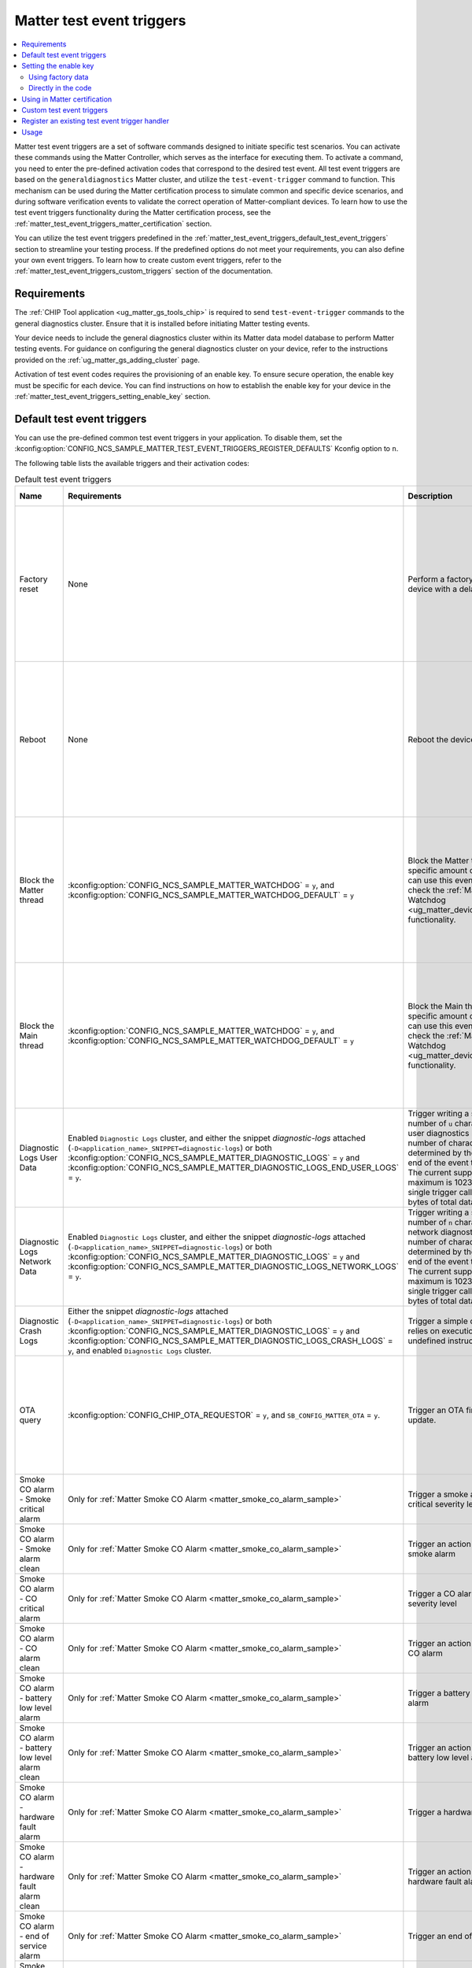 .. _ug_matter_test_event_triggers:

Matter test event triggers
##########################

.. contents::
   :local:
   :depth: 2

Matter test event triggers are a set of software commands designed to initiate specific test scenarios.
You can activate these commands using the Matter Controller, which serves as the interface for executing them.
To activate a command, you need to enter the pre-defined activation codes that correspond to the desired test event.
All test event triggers are based on the ``generaldiagnostics`` Matter cluster, and utilize the ``test-event-trigger`` command to function.
This mechanism can be used during the Matter certification process to simulate common and specific device scenarios, and during software verification events to validate the correct operation of Matter-compliant devices.
To learn how to use the test event triggers functionality during the Matter certification process, see the :ref:`matter_test_event_triggers_matter_certification` section.

You can utilize the test event triggers predefined in the :ref:`matter_test_event_triggers_default_test_event_triggers` section to streamline your testing process.
If the predefined options do not meet your requirements, you can also define your own event triggers.
To learn how to create custom event triggers, refer to the :ref:`matter_test_event_triggers_custom_triggers` section of the documentation.

Requirements
************

The :ref:`CHIP Tool application <ug_matter_gs_tools_chip>` is required to send ``test-event-trigger`` commands to the general diagnostics cluster.
Ensure that it is installed before initiating Matter testing events.

Your device needs to include the general diagnostics cluster within its Matter data model database to perform Matter testing events.
For guidance on configuring the general diagnostics cluster on your device, refer to the instructions provided on the :ref:`ug_matter_gs_adding_cluster` page.

Activation of test event codes requires the provisioning of an enable key.
To ensure secure operation, the enable key must be specific for each device.
You can find instructions on how to establish the enable key for your device in the :ref:`matter_test_event_triggers_setting_enable_key` section.

.. _matter_test_event_triggers_default_test_event_triggers:

Default test event triggers
***************************

You can use the pre-defined common test event triggers in your application.
To disable them, set the :kconfig:option:`CONFIG_NCS_SAMPLE_MATTER_TEST_EVENT_TRIGGERS_REGISTER_DEFAULTS` Kconfig option to ``n``.

The following table lists the available triggers and their activation codes:

.. list-table:: Default test event triggers
  :widths: auto
  :header-rows: 1

  * - Name
    - Requirements
    - Description
    - Activation code [range]
    - Value description
  * - Factory reset
    - None
    - Perform a factory reset of the device with a delay.
    - ``0xFFFFFFFF00000000`` - ``0xFFFFFFFFF0000FFFF``
    - The range of ``0x0000`` - ``0xFFFF`` represents the delay in ms to wait until the factory reset occurs.
      The maximum time delay is UINT16_MAX ms.
      The value is provided in HEX format.
  * - Reboot
    - None
    - Reboot the device.
    - ``0xFFFFFFFF10000000`` - ``0xFFFFFFFF1000FFFF``
    - The range of ``0x0000`` - ``0xFFFF`` represents the delay in ms to wait until the reboot occurs.
      The maximum time delay is UINT16_MAX ms.
      The value is provided in HEX format.
  * - Block the Matter thread
    - :kconfig:option:`CONFIG_NCS_SAMPLE_MATTER_WATCHDOG` = ``y``, and :kconfig:option:`CONFIG_NCS_SAMPLE_MATTER_WATCHDOG_DEFAULT` = ``y``
    - Block the Matter thread for specific amount of time.
      You can use this event trigger to check the :ref:`Matter Watchdog <ug_matter_device_watchdog>` functionality.
    - ``0xFFFFFFFF20000000`` - ``0xFFFFFFFF2000FFFF``
    - The range of ``0x0000`` - ``0xFFFF`` represents the time in s to block the Matter thread.
      The maximum time is UINT16_MAX s.
      The value is provided in HEX format.
  * - Block the Main thread
    - :kconfig:option:`CONFIG_NCS_SAMPLE_MATTER_WATCHDOG` = ``y``, and :kconfig:option:`CONFIG_NCS_SAMPLE_MATTER_WATCHDOG_DEFAULT` = ``y``
    - Block the Main thread for specific amount of time.
      You can use this event trigger to check the :ref:`Matter Watchdog <ug_matter_device_watchdog>` functionality.
    - ``0xFFFFFFFF30000000`` - ``0xFFFFFFFF3000FFFF``
    - The range of ``0x0000`` - ``0xFFFF`` represents the time in s to block the Main thread.
      The maximum time is UINT16_MAX s.
      The value is provided in HEX format.
  * - Diagnostic Logs User Data
    - Enabled ``Diagnostic Logs`` cluster, and either the snippet `diagnostic-logs` attached (``-D<application_name>_SNIPPET=diagnostic-logs``) or both :kconfig:option:`CONFIG_NCS_SAMPLE_MATTER_DIAGNOSTIC_LOGS` = ``y`` and :kconfig:option:`CONFIG_NCS_SAMPLE_MATTER_DIAGNOSTIC_LOGS_END_USER_LOGS` = ``y``.
    - Trigger writing a specific number of ``u`` characters to the user diagnostics logs.
      The number of characters is determined by the value at the end of the event trigger value.
      The current supported maximum is 1023 bytes for single trigger call, and 4096 bytes of total data written.
    - ``0xFFFFFFFF40000000`` - ``0xFFFFFFFF40000400``
    - The range of ``0x0000`` - ``0x0400`` (from 1 Bytes to 1024 Bytes), ``0x0000`` to clear logs.
  * - Diagnostic Logs Network Data
    - Enabled ``Diagnostic Logs`` cluster, and either the snippet `diagnostic-logs` attached (``-D<application_name>_SNIPPET=diagnostic-logs``) or both :kconfig:option:`CONFIG_NCS_SAMPLE_MATTER_DIAGNOSTIC_LOGS` = ``y`` and :kconfig:option:`CONFIG_NCS_SAMPLE_MATTER_DIAGNOSTIC_LOGS_NETWORK_LOGS` = ``y``.
    - Trigger writing a specific number of ``n`` characters to the network diagnostics logs.
      The number of characters is determined by the value at the end of the event trigger value.
      The current supported maximum is 1023 bytes for single trigger call, and 4096 bytes of total data written.
    - ``0xFFFFFFFF50000000`` - ``0xFFFFFFFF50000400``
    - The range of ``0x0000`` - ``0x0400`` (from 1 Bytes to 1024 Bytes), ``0x0000`` to clear logs.
  * - Diagnostic Crash Logs
    - Either the snippet `diagnostic-logs` attached (``-D<application_name>_SNIPPET=diagnostic-logs``) or both :kconfig:option:`CONFIG_NCS_SAMPLE_MATTER_DIAGNOSTIC_LOGS` = ``y`` and :kconfig:option:`CONFIG_NCS_SAMPLE_MATTER_DIAGNOSTIC_LOGS_CRASH_LOGS` = ``y``, and enabled ``Diagnostic Logs`` cluster.
    - Trigger a simple crash that relies on execution of the undefined instruction attempt.
    - ``0xFFFFFFFF60000000``
    - No additional value supported.
  * - OTA query
    - :kconfig:option:`CONFIG_CHIP_OTA_REQUESTOR` = ``y``, and ``SB_CONFIG_MATTER_OTA`` = ``y``.
    - Trigger an OTA firmware update.
    - ``0x002a000000000100`` - ``0x01000000000001FF``
    - The range of ``0x00`` - ``0xFF`` is the fabric index value.
      The maximum fabric index value depends on the current device's settings.
  * - Smoke CO alarm - Smoke critical alarm
    - Only for :ref:`Matter Smoke CO Alarm <matter_smoke_co_alarm_sample>`
    - Trigger a smoke alarm with critical severity level
    - ``0x005c00000000009c``
    - No additional value supported.
  * - Smoke CO alarm - Smoke alarm clean
    - Only for :ref:`Matter Smoke CO Alarm <matter_smoke_co_alarm_sample>`
    - Trigger an action that ceases smoke alarm
    - ``0x005c0000000000a0``
    - No additional value supported.
  * - Smoke CO alarm - CO critical alarm
    - Only for :ref:`Matter Smoke CO Alarm <matter_smoke_co_alarm_sample>`
    - Trigger a CO alarm with critical severity level
    - ``0x005c00000000009d``
    - No additional value supported.
  * - Smoke CO alarm - CO alarm clean
    - Only for :ref:`Matter Smoke CO Alarm <matter_smoke_co_alarm_sample>`
    - Trigger an action that ceases CO alarm
    - ``0x005c0000000000a1``
    - No additional value supported.
  * - Smoke CO alarm - battery low level alarm
    - Only for :ref:`Matter Smoke CO Alarm <matter_smoke_co_alarm_sample>`
    - Trigger a battery low level alarm
    - ``0x005c00000000009e``
    - No additional value supported.
  * - Smoke CO alarm - battery low level alarm clean
    - Only for :ref:`Matter Smoke CO Alarm <matter_smoke_co_alarm_sample>`
    - Trigger an action that ceases battery low level alarm
    - ``0x005c0000000000a5``
    - No additional value supported.
  * - Smoke CO alarm - hardware fault alarm
    - Only for :ref:`Matter Smoke CO Alarm <matter_smoke_co_alarm_sample>`
    - Trigger a hardware fault alarm
    - ``0x005c000000000093``
    - No additional value supported.
  * - Smoke CO alarm - hardware fault alarm clean
    - Only for :ref:`Matter Smoke CO Alarm <matter_smoke_co_alarm_sample>`
    - Trigger an action that ceases hardware fault alarm
    - ``0x005c0000000000a3``
    - No additional value supported.
  * - Smoke CO alarm - end of service alarm
    - Only for :ref:`Matter Smoke CO Alarm <matter_smoke_co_alarm_sample>`
    - Trigger an end of service alarm
    - ``0x005c00000000009a``
    - No additional value supported.
  * - Smoke CO alarm - end of service alarm clean
    - Only for :ref:`Matter Smoke CO Alarm <matter_smoke_co_alarm_sample>`
    - Trigger an action that ceases end of service alarm
    - ``0x005c0000000000aa``
    - No additional value supported.
  * - Door lock jammed
    - :kconfig:option:`CONFIG_CHIP_DEVICE_PRODUCT_ID` = ``32774``
    - Simulate the jammed lock state.
    - ``0xFFFFFFFF32774000``
    - This activation code does not contain any value.

.. _matter_test_event_triggers_setting_enable_key:

Setting the enable key
**********************

The enable key can be provided either by utilizing the factory data, or directly in the application code.

Using factory data
==================

You cannot set the enable key to a specific value using factory data unless the :kconfig:option:`CONFIG_CHIP_FACTORY_DATA` Kconfig option is set to ``y``.
If it is not set, the default value ``00112233445566778899AABBCCDDEEFF`` will be used.
For secure operation, you need to ensure that the enable key is unique for all of your devices.

To specify the enable key through the build system, enable the ``SB_CONFIG_MATTER_FACTORY_DATA_GENERATE`` Kconfig option by setting it to ``y``.
Then, set the :kconfig:option:`CONFIG_CHIP_DEVICE_ENABLE_KEY` Kconfig option to a 32-byte hexadecimal string value.

If ``SB_CONFIG_MATTER_FACTORY_DATA_GENERATE`` is set to ``n``, you can follow the :doc:`matter:nrfconnect_factory_data_configuration` guide in the Matter documentation to generate the factory data set with the specific enable key value.

If you do not use the |NCS| Matter common module, you need to read the enable key value manually from the factory data set and provide it to the ``TestEventTrigger`` class.

For example:

.. code-block:: c++

    /* Prepare the factory data provider */
    static chip::DeviceLayer::FactoryDataProvider<chip::DeviceLayer::InternalFlashFactoryData> sFactoryDataProvider;
    sFactoryDataProvider.Init();

    /* Prepare the buffer for enable key data */
    uint8_t enableKeyData[chip::TestEventTriggerDelegate::kEnableKeyLength] = {};
    MutableByteSpan enableKey(enableKeyData);

    /* Load the enable key value from the factory data */
    sFactoryDataProvider.GetEnableKey(enableKey);

    /* Call SetEnableKey method to load the read value to the TestEventTrigger class. */
    Nrf::Matter::TestEventTrigger::Instance().SetEnableKey(enableKey);

Directly in the code
====================

Use the SetEnableKey method of the ``TestEventTrigger`` class to set up the enable key.

For example:

.. code-block:: c++

    /* Prepare Buffer for Test Event Trigger data which contains your "enable key" */
    uint8_t enableKeyData[chip::TestEventTriggerDelegate::kEnableKeyLength] = {
        0x00, 0x11, 0x22, 0x33, 0x44, 0x55,
        0x66, 0x77, 0x88, 0x99, 0xaa, 0xbb,
        0xcc, 0xdd, 0xee, 0xff
    };

    /* Call SetEnableKey method to load the prepared value to the TestEventTrigger class. */
    Nrf::Matter::TestEventTrigger::Instance().SetEnableKey(ByteSpan {enableKeyData});

.. _matter_test_event_triggers_matter_certification:

Using in Matter certification
*****************************

When you provide the enable key using factory data, you can utilize the event trigger feature during the Matter certification process.
This is because, when done this way, you can turn off the event trigger functionality by disabling access to the ``generaldiagnostics`` cluster without altering the code that has already been certified.

Once the certification process is complete, you must deactivate the test event trigger functionality by generating new factory data with a modified enable key value.
This is done by setting the :kconfig:option:`CONFIG_CHIP_DEVICE_ENABLE_KEY` Kconfig option to a value consisting solely of zeros.

For instance, to generate factory data with disabled event trigger functionality, set the :kconfig:option:`CONFIG_CHIP_DEVICE_ENABLE_KEY` Kconfig option to the value ``0x00000000000000000000000000000000``.
After generating it, flash the :file:`factory_data.hex` file onto the device.

.. _matter_test_event_triggers_custom_triggers:

Custom test event triggers
**************************

You can define and register custom test event triggers to initiate specific actions on your device.

An activation code is 64 bits in length, and consist of two components: the event trigger ID and the event trigger value.

* The event trigger ID is 64 bits long and uniquely identifies the trigger.
  It is supplied as the first 48 bits of the activation code.
* The event trigger value is specific to a given trigger.
  It is supplied as the last 24 bits of the activation code.

This means that the activation code has the pattern ``0xIIIIIIIIIIIIVVVV``, where ``I`` represents the ID part and ``V`` represents the value part.

For example the ``0xFFFFFFFF00011234`` activation code stands for a trigger ID equal to ``0xFFFFFFFF00010000`` and a specific value of ``0x1234``.

.. note::

   Activation codes in range from ``0x0000000000000000`` to ``0xFFFFFFFF00000000`` are reserved for Matter stack purposes and should not be defined as custom event triggers.

A new event trigger consists of two fields: ``Mask``, and ``Callback``.

* The ``Mask`` field is 32 bits long and specifies a mask for the trigger's value.
* The ``Callback`` field is a callback function that will be invoked when the device receives a corresponding activation code.

The maximum number of event triggers that can be registered is configurable.
To adjust this limit, set the :kconfig:option:`CONFIG_NCS_SAMPLE_MATTER_TEST_EVENT_TRIGGERS_MAX` Kconfig option to the desired value.

To register a new test event trigger, follow these steps:

1. Create a function that will be executed when the device receives a valid enable key and activation code.

   This function must return a ``CHIP_ERROR`` code and accept a ``Nrf::Matter::TestEventTrigger::TriggerValue`` as its argument.
   You can utilize the provided argument within this function as needed.

   Use ``CHIP_ERROR`` codes to communicate appropriate responses to the Matter Controller.
   For instance, you might return ``CHIP_ERROR_INVALID_ARGUMENT`` to indicate that the user has provided an incorrect value argument.

   .. note::

     The callback method is not thread-safe.
     Ensure that all operations within it are executed in a thread-safe manner.
     To perform operations within the Matter stack context, use the ``chip::DeviceLayer::SystemLayer().ScheduleLambda`` method.
     For operations in the application context, use the ``Nrf::PostTask`` function.

   Here is an example of how to create a callback function:

   .. code-block:: c++

     CHIP_ERROR MyFunctionCallback(Nrf::Matter::TestEventTrigger::TriggerValue value)
     {
        /* Define the required behavior of the device here. */

        return CHIP_NO_ERROR;
     }

#. Register the new event trigger.

   Use the following example as a guide to register a new event:

   .. code-block:: c++

     /* Create a new event */
     Nrf::Matter::TestEventTrigger::EventTrigger myEventTrigger;

     /* Assign all fields */
     uint64_t myTriggerID = /* Set the trigger ID */
     myEventTrigger.Mask = /* Fill the value mask filed */;
     myEventTrigger.Callback = MyFunctionCallback;

     /* Register the new event */
     CHIP_ERROR err = Nrf::Matter::TestEventTrigger::Instance().RegisterTestEventTrigger(myTriggerID, myEventTrigger);

     /* Remember to check the CHIP_ERROR return code */

   If the returning `CHIP_ERROR` code is equal to `CHIP_ERROR_NO_MEMORY`, you need to increase the :kconfig:option:`NCS_SAMPLE_MATTER_TEST_EVENT_TRIGGERS_MAX` Kconfig option to the higher value.

   Here's an example to handle the ``0xFFFFFFFF00011234`` activation code, where 1234 is the event trigger value field:

   .. code-block:: c++

     Nrf::Matter::TestEventTrigger::EventTrigger myEventTrigger;
     uint64_t myTriggerID = 0xFFFFFFFF0001;
     myEventTrigger.Mask = 0xFFFF;
     myEventTrigger.Callback = MyFunctionCallback;

     CHIP_ERROR err = Nrf::Matter::TestEventTrigger::Instance().RegisterTestEventTrigger(myTriggerID, myEventTrigger);

Register an existing test event trigger handler
***********************************************

The Matter SDK has some test event trigger handlers implemented.
All of them inherit the `TestEventTriggerHandler` class, and are implemented in various places in the Matter SDK.

The events declared in existing test event triggers can have a different semantic than described in the :ref:`matter_test_event_triggers_custom_triggers` section.

Use the following example as a guide to register an existing event trigger handler:

.. code-block:: c++

  /* Create the Trigger Handler object */
  static TestEventTriggerHandler existingTriggerHandler;
  CHIP_ERROR err = Nrf::Matter::TestEventTrigger::Instance().RegisterTestEventTriggerHandler(&existingTriggerHandler);

  /* Remember to check the CHIP_ERROR return code */

If the returning ``CHIP_ERROR`` code is equal to ``CHIP_ERROR_NO_MEMORY``, you need to increase the :kconfig:option:`CONFIG_NCS_SAMPLE_MATTER_TEST_EVENT_TRIGGERS_MAX_TRIGGERS_DELEGATES` Kconfig option to the higher value.

For example, you can register and use the ``OTATestEventTriggerHandler`` handler and trigger pre-defined Matter OTA DFU behaviors using the following code:

.. code-block:: c++

  /* Create the Trigger Handler object */
  static chip::OTATestEventTriggerHandler otaTestEventTrigger;
  ReturnErrorOnFailure(Nrf::Matter::TestEventTrigger::Instance().RegisterTestEventTriggerHandler(&otaTestEventTrigger));

Usage
*****

The Matter test event triggers feature is enabled by default for all Matter samples.
To disable it, set the :kconfig:option:`CONFIG_NCS_SAMPLE_MATTER_TEST_EVENT_TRIGGERS` Kconfig option to ``n``.

To trigger a specific event on the device, run the following command:

.. code-block:: console

  ./chip-tool generaldiagnostics test-event-trigger hex:<enable key> <activation code> <node id> 0

Replace the ``enable key`` value with your device's enable key, and the ``activation code`` and ``node id`` values with the values for the event you want to trigger.

The following is an example of the Reboot activation code with a 5 ms delay for Matter Template device which has a ``node id`` set to ``1``, using the default enable key:

.. code-block:: console

  ./chip-tool generaldiagnostics test-event-trigger hex:00112233445566778899AABBCCDDEEFF 0xFFFFFFFF10000005 1 0
